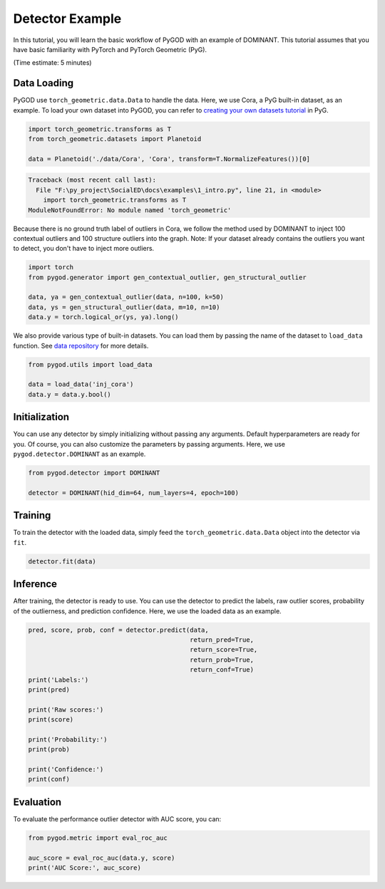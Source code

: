 
.. DO NOT EDIT.
.. THIS FILE WAS AUTOMATICALLY GENERATED BY SPHINX-GALLERY.
.. TO MAKE CHANGES, EDIT THE SOURCE PYTHON FILE:
.. "tutorials\1_intro.py"
.. LINE NUMBERS ARE GIVEN BELOW.

.. only:: html

    .. note::
        :class: sphx-glr-download-link-note

        :ref:`Go to the end <sphx_glr_download_tutorials_1_intro.py>`
        to download the full example code.

.. rst-class:: sphx-glr-example-title

.. _sphx_glr_tutorials_1_intro.py:


Detector Example
================

In this tutorial, you will learn the basic workflow of
PyGOD with an example of DOMINANT. This tutorial assumes that
you have basic familiarity with PyTorch and PyTorch Geometric (PyG).

(Time estimate: 5 minutes)

.. GENERATED FROM PYTHON SOURCE LINES 12-19

Data Loading
------------
PyGOD use ``torch_geometric.data.Data`` to handle the data. Here, we
use Cora, a PyG built-in dataset, as an example. To load your own
dataset into PyGOD, you can refer to `creating your own datasets
tutorial <https://pytorch-geometric.readthedocs.io/en/latest/notes
/create_dataset.html>`__ in PyG.

.. GENERATED FROM PYTHON SOURCE LINES 19-26

.. code-block:: Python



    import torch_geometric.transforms as T
    from torch_geometric.datasets import Planetoid

    data = Planetoid('./data/Cora', 'Cora', transform=T.NormalizeFeatures())[0]



.. rst-class:: sphx-glr-script-out

.. code-block:: pytb

    Traceback (most recent call last):
      File "F:\py_project\SocialED\docs\examples\1_intro.py", line 21, in <module>
        import torch_geometric.transforms as T
    ModuleNotFoundError: No module named 'torch_geometric'




.. GENERATED FROM PYTHON SOURCE LINES 27-32

Because there is no ground truth label of outliers in Cora, we follow
the method used by DOMINANT to inject 100 contextual outliers and 100
structure outliers into the graph. Note: If your dataset already
contains the outliers you want to detect, you don't have to inject
more outliers.

.. GENERATED FROM PYTHON SOURCE LINES 32-41

.. code-block:: Python



    import torch
    from pygod.generator import gen_contextual_outlier, gen_structural_outlier

    data, ya = gen_contextual_outlier(data, n=100, k=50)
    data, ys = gen_structural_outlier(data, m=10, n=10)
    data.y = torch.logical_or(ys, ya).long()


.. GENERATED FROM PYTHON SOURCE LINES 42-46

We also provide various type of built-in datasets. You can load them
by passing the name of the dataset to ``load_data`` function.
See `data repository <https://github.com/pygod-team/data>`__
for more details.

.. GENERATED FROM PYTHON SOURCE LINES 46-53

.. code-block:: Python



    from pygod.utils import load_data

    data = load_data('inj_cora')
    data.y = data.y.bool()


.. GENERATED FROM PYTHON SOURCE LINES 54-60

Initialization
--------------
You can use any detector by simply initializing without passing any
arguments. Default hyperparameters are ready for you. Of course, you
can also customize the parameters by passing arguments. Here, we use
``pygod.detector.DOMINANT`` as an example.

.. GENERATED FROM PYTHON SOURCE LINES 60-66

.. code-block:: Python



    from pygod.detector import DOMINANT

    detector = DOMINANT(hid_dim=64, num_layers=4, epoch=100)


.. GENERATED FROM PYTHON SOURCE LINES 67-71

Training
--------
To train the detector with the loaded data, simply feed the
``torch_geometric.data.Data`` object into the detector via ``fit``.

.. GENERATED FROM PYTHON SOURCE LINES 71-75

.. code-block:: Python



    detector.fit(data)


.. GENERATED FROM PYTHON SOURCE LINES 76-82

Inference
---------
After training, the detector is ready to use. You can use the detector
to predict the labels, raw outlier scores, probability of the
outlierness, and prediction confidence. Here, we use the loaded data
as an example.

.. GENERATED FROM PYTHON SOURCE LINES 82-101

.. code-block:: Python



    pred, score, prob, conf = detector.predict(data,
                                               return_pred=True,
                                               return_score=True,
                                               return_prob=True,
                                               return_conf=True)
    print('Labels:')
    print(pred)

    print('Raw scores:')
    print(score)

    print('Probability:')
    print(prob)

    print('Confidence:')
    print(conf)


.. GENERATED FROM PYTHON SOURCE LINES 102-105

Evaluation
----------
To evaluate the performance outlier detector with AUC score, you can:

.. GENERATED FROM PYTHON SOURCE LINES 105-111

.. code-block:: Python



    from pygod.metric import eval_roc_auc

    auc_score = eval_roc_auc(data.y, score)
    print('AUC Score:', auc_score)


.. rst-class:: sphx-glr-timing

   **Total running time of the script:** (0 minutes 0.036 seconds)


.. _sphx_glr_download_tutorials_1_intro.py:

.. only:: html

  .. container:: sphx-glr-footer sphx-glr-footer-example

    .. container:: sphx-glr-download sphx-glr-download-jupyter

      :download:`Download Jupyter notebook: 1_intro.ipynb <1_intro.ipynb>`

    .. container:: sphx-glr-download sphx-glr-download-python

      :download:`Download Python source code: 1_intro.py <1_intro.py>`


.. only:: html

 .. rst-class:: sphx-glr-signature

    `Gallery generated by Sphinx-Gallery <https://sphinx-gallery.github.io>`_
